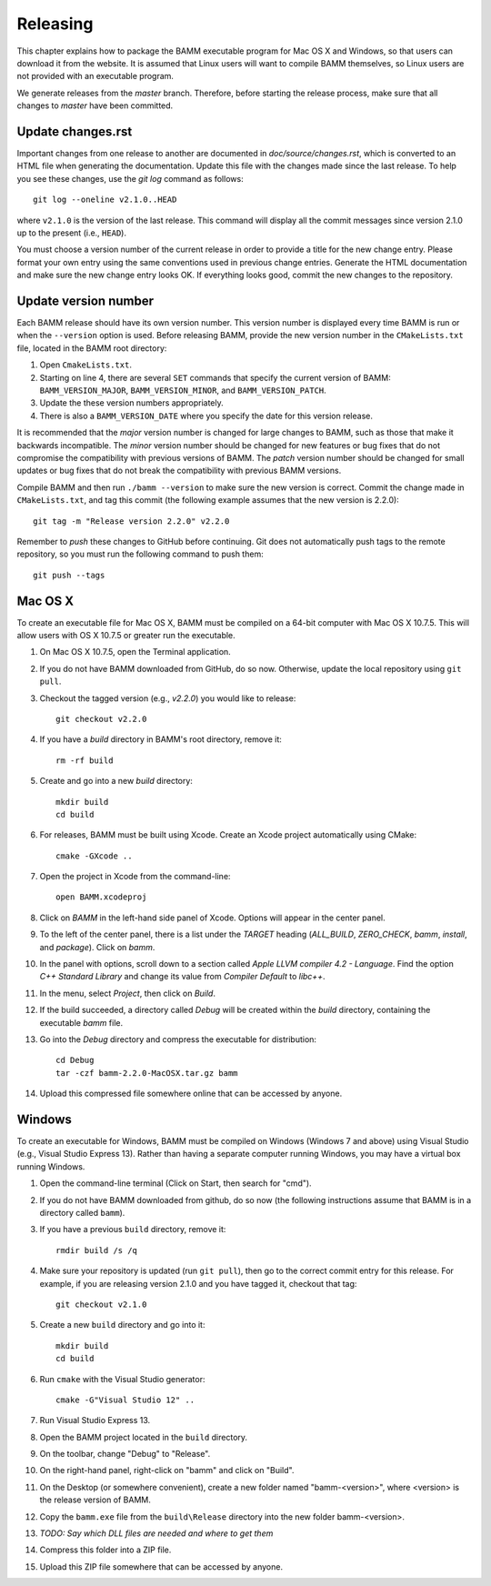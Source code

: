 Releasing
=========

This chapter explains how to package the BAMM executable program
for Mac OS X and Windows, so that users can download it from the website.
It is assumed that Linux users will want to compile BAMM themselves,
so Linux users are not provided with an executable program.

We generate releases from the *master* branch.
Therefore, before starting the release process,
make sure that all changes to *master* have been committed.


Update changes.rst
------------------

Important changes from one release to another
are documented in *doc/source/changes.rst*,
which is converted to an HTML file when generating the documentation.
Update this file with the changes made since the last release.
To help you see these changes, use the *git log* command as follows::

    git log --oneline v2.1.0..HEAD

where ``v2.1.0`` is the version of the last release.
This command will display all the commit messages
since version 2.1.0 up to the present (i.e., ``HEAD``).

You must choose a version number of the current release
in order to provide a title for the new change entry.
Please format your own entry
using the same conventions used in previous change entries.
Generate the HTML documentation and make sure the new change entry looks OK.
If everything looks good, commit the new changes to the repository.


Update version number
---------------------

Each BAMM release should have its own version number.
This version number is displayed every time BAMM is run
or when the ``--version`` option is used.
Before releasing BAMM, provide the new version number
in the ``CMakeLists.txt`` file, located in the BAMM root directory:

#. Open ``CmakeLists.txt``.

#. Starting on line 4, there are several ``SET`` commands
   that specify the current version of BAMM:
   ``BAMM_VERSION_MAJOR``, ``BAMM_VERSION_MINOR``, and ``BAMM_VERSION_PATCH``.

#. Update the these version numbers appropriately.

#. There is also a ``BAMM_VERSION_DATE`` where you specify
   the date for this version release.

It is recommended that the *major* version number is changed
for large changes to BAMM, such as those that make it backwards incompatible.
The *minor* version number should be changed for new features or bug fixes
that do not compromise the compatibility with previous versions of BAMM.
The *patch* version number should be changed for small updates or bug fixes
that do not break the compatibility with previous BAMM versions.

Compile BAMM and then run ``./bamm --version``
to make sure the new version is correct.
Commit the change made in ``CMakeLists.txt``, and tag this commit
(the following example assumes that the new version is 2.2.0)::

    git tag -m "Release version 2.2.0" v2.2.0

Remember to *push* these changes to GitHub before continuing.
Git does not automatically push tags to the remote repository,
so you must run the following command to push them::

    git push --tags


Mac OS X
--------

To create an executable file for Mac OS X,
BAMM must be compiled on a 64-bit computer with Mac OS X 10.7.5.
This will allow users with OS X 10.7.5 or greater run the executable.

#. On Mac OS X 10.7.5, open the Terminal application.

#. If you do not have BAMM downloaded from GitHub, do so now.
   Otherwise, update the local repository using ``git pull``.

#. Checkout the tagged version (e.g., *v2.2.0*) you would like to release::

       git checkout v2.2.0

#. If you have a *build* directory in BAMM's root directory, remove it::

       rm -rf build

#. Create and go into a new *build* directory::

       mkdir build
       cd build

#. For releases, BAMM must be built using Xcode.
   Create an Xcode project automatically using CMake::

       cmake -GXcode ..

#. Open the project in Xcode from the command-line::

       open BAMM.xcodeproj

#. Click on *BAMM* in the left-hand side panel of Xcode.
   Options will appear in the center panel.

#. To the left of the center panel, there is a list under the *TARGET* heading
   (*ALL_BUILD*, *ZERO_CHECK*, *bamm*, *install*, and *package*).
   Click on *bamm*.

#. In the panel with options, scroll down to a section called
   *Apple LLVM compiler 4.2 - Language*.
   Find the option *C++ Standard Library* and change its value
   from *Compiler Default* to *libc++*.

#. In the menu, select *Project*, then click on *Build*.

#. If the build succeeded, a directory called *Debug* will be created
   within the *build* directory, containing the executable *bamm* file.

#. Go into the *Debug* directory and compress the executable for distribution::

       cd Debug
       tar -czf bamm-2.2.0-MacOSX.tar.gz bamm

#. Upload this compressed file somewhere online that can be accessed by anyone.


Windows
-------

To create an executable for Windows, BAMM must be compiled on Windows
(Windows 7 and above) using Visual Studio (e.g., Visual Studio Express 13).
Rather than having a separate computer running Windows,
you may have a virtual box running Windows.

#. Open the command-line terminal
   (Click on Start, then search for "cmd").

#. If you do not have BAMM downloaded from github, do so now
   (the following instructions assume that BAMM
   is in a directory called ``bamm``).

#. If you have a previous ``build`` directory, remove it::

       rmdir build /s /q

#. Make sure your repository is updated (run ``git pull``),
   then go to the correct commit entry for this release.
   For example, if you are releasing version 2.1.0 and you have tagged it,
   checkout that tag::

       git checkout v2.1.0

#. Create a new ``build`` directory and go into it::

       mkdir build
       cd build

#. Run ``cmake`` with the Visual Studio generator::

       cmake -G"Visual Studio 12" ..

#. Run Visual Studio Express 13.

#. Open the BAMM project located in the ``build`` directory.

#. On the toolbar, change "Debug" to "Release".

#. On the right-hand panel, right-click on "bamm" and click on "Build".

#. On the Desktop (or somewhere convenient),
   create a new folder named "bamm-<version>",
   where <version> is the release version of BAMM.

#. Copy the ``bamm.exe`` file from the ``build\Release`` directory
   into the new folder bamm-<version>.

#. *TODO: Say which DLL files are needed and where to get them*

#. Compress this folder into a ZIP file.

#. Upload this ZIP file somewhere that can be accessed by anyone.
